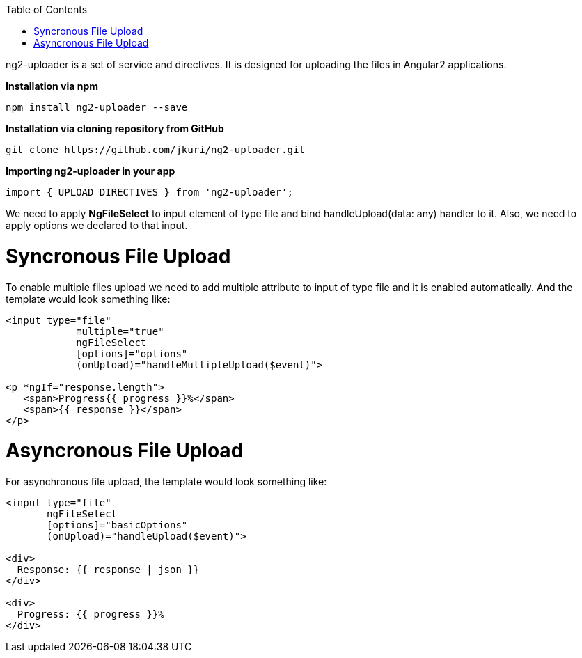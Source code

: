 :toc: macro
toc::[]


ng2-uploader is a set of service and directives. It is designed for uploading the files in Angular2 applications.

*Installation via npm*

[source,bash]
----
npm install ng2-uploader --save
----

*Installation via cloning repository from GitHub*

[source,bash]
----
git clone https://github.com/jkuri/ng2-uploader.git
----

*Importing ng2-uploader in your app* 

[source,bash]
----
import { UPLOAD_DIRECTIVES } from 'ng2-uploader';
----

We need to apply *NgFileSelect* to input element of type file and bind handleUpload(data: any) handler to it. Also, we need to apply options we declared to that input.



= Syncronous File Upload

To enable multiple files upload we need to add multiple attribute to input of type file and it is enabled automatically.
And the template would look something like:

[source,bash]
----
<input type="file" 
            multiple="true"
            ngFileSelect
            [options]="options" 
            (onUpload)="handleMultipleUpload($event)">

<p *ngIf="response.length">
   <span>Progress{{ progress }}%</span>
   <span>{{ response }}</span>
</p>

----

= Asyncronous File Upload

For asynchronous file upload, the template would look something like:

[source,bash]
----
<input type="file" 
       ngFileSelect
       [options]="basicOptions" 
       (onUpload)="handleUpload($event)">

<div>
  Response: {{ response | json }}
</div>

<div>
  Progress: {{ progress }}%
</div>
----